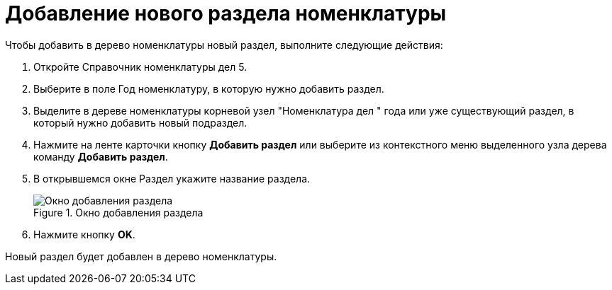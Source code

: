 = Добавление нового раздела номенклатуры

Чтобы добавить в дерево номенклатуры новый раздел, выполните следующие действия:

[arabic]
. Откройте Справочник номенклатуры дел 5.
. Выберите в поле Год номенклатуру, в которую нужно добавить раздел.
. Выделите в дереве номенклатуры корневой узел "Номенклатура дел " года или уже существующий раздел, в который нужно добавить новый подраздел.
. Нажмите на ленте карточки кнопку *Добавить раздел* или выберите из контекстного меню выделенного узла дерева команду *Добавить раздел*.
. В открывшемся окне Раздел укажите название раздела.
+
image::Add_Section.png[Окно добавления раздела,title="Окно добавления раздела"]
. Нажмите кнопку *OK*.

Новый раздел будет добавлен в дерево номенклатуры.
